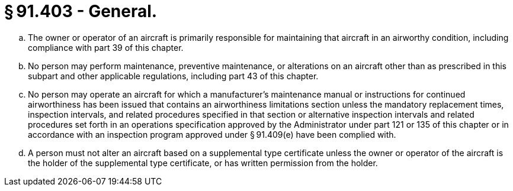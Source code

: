 # § 91.403 - General.

[loweralpha]
. The owner or operator of an aircraft is primarily responsible for maintaining that aircraft in an airworthy condition, including compliance with part 39 of this chapter.
. No person may perform maintenance, preventive maintenance, or alterations on an aircraft other than as prescribed in this subpart and other applicable regulations, including part 43 of this chapter.
. No person may operate an aircraft for which a manufacturer's maintenance manual or instructions for continued airworthiness has been issued that contains an airworthiness limitations section unless the mandatory replacement times, inspection intervals, and related procedures specified in that section or alternative inspection intervals and related procedures set forth in an operations specification approved by the Administrator under part 121 or 135 of this chapter or in accordance with an inspection program approved under § 91.409(e) have been complied with.
. A person must not alter an aircraft based on a supplemental type certificate unless the owner or operator of the aircraft is the holder of the supplemental type certificate, or has written permission from the holder.

